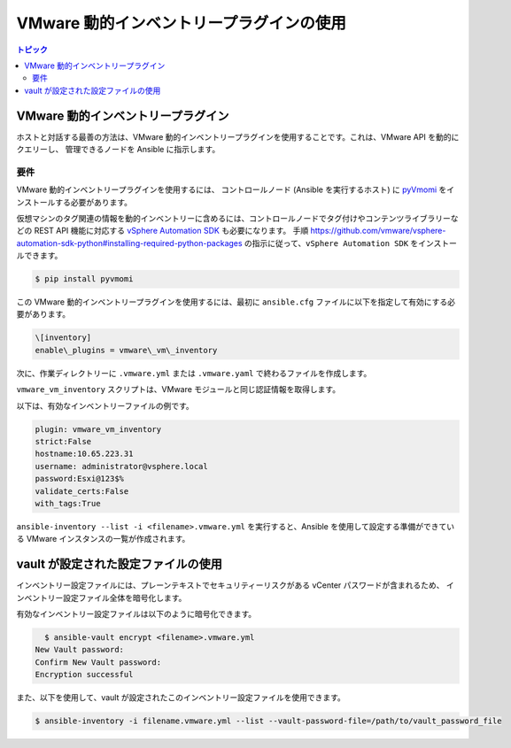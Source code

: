 .. \_vmware\_ansible\_inventory:

*************************************
VMware 動的インベントリープラグインの使用
*************************************

.. contents:: トピック

VMware 動的インベントリープラグイン
===============================


ホストと対話する最善の方法は、VMware 動的インベントリープラグインを使用することです。これは、VMware API を動的にクエリーし、
管理できるノードを Ansible に指示します。

要件
------------

VMware 動的インベントリープラグインを使用するには、
コントロールノード (Ansible を実行するホスト) に `pyVmomi <https://github.com/vmware/pyvmomi>`_ をインストールする必要があります。

仮想マシンのタグ関連の情報を動的インベントリーに含めるには、コントロールノードでタグ付けやコンテンツライブラリーなどの REST API 機能に対応する `vSphere Automation SDK <https://code.vmware.com/web/sdk/65/vsphere-automation-python>`_ も必要になります。
手順 `<https://github.com/vmware/vsphere-automation-sdk-python#installing-required-python-packages>`_ の指示に従って、``vSphere Automation SDK`` をインストールできます。

.. code-block:: bash

    $ pip install pyvmomi

この VMware 動的インベントリープラグインを使用するには、最初に ``ansible.cfg`` ファイルに以下を指定して有効にする必要があります。

.. code-block:: ini

  \[inventory]
  enable\_plugins = vmware\_vm\_inventory

次に、作業ディレクトリーに ``.vmware.yml`` または ``.vmware.yaml`` で終わるファイルを作成します。

``vmware_vm_inventory`` スクリプトは、VMware モジュールと同じ認証情報を取得します。

以下は、有効なインベントリーファイルの例です。

.. code-block:: yaml

    plugin: vmware_vm_inventory
    strict:False
    hostname:10.65.223.31
    username: administrator@vsphere.local
    password:Esxi@123$%
    validate_certs:False
    with_tags:True


``ansible-inventory --list -i <filename>.vmware.yml`` を実行すると、Ansible を使用して設定する準備ができている VMware インスタンスの一覧が作成されます。

vault が設定された設定ファイルの使用
=================================

インベントリー設定ファイルには、プレーンテキストでセキュリティーリスクがある vCenter パスワードが含まれるため、
インベントリー設定ファイル全体を暗号化します。

有効なインベントリー設定ファイルは以下のように暗号化できます。

.. code-block:: bash

    $ ansible-vault encrypt <filename>.vmware.yml
  New Vault password:
  Confirm New Vault password:
  Encryption successful

また、以下を使用して、vault が設定されたこのインベントリー設定ファイルを使用できます。

.. code-block:: bash

    $ ansible-inventory -i filename.vmware.yml --list --vault-password-file=/path/to/vault_password_file


.. seealso::

    `pyVmomi <https://github.com/vmware/pyvmomi>`_
        pyVmomi の GitHub ページ
    `pyVmomi Issue Tracker <https://github.com/vmware/pyvmomi/issues>`_
        pyVmomi プロジェクトの問題トラッカー
    `vSphere Automation SDK GitHub Page <https://github.com/vmware/vsphere-automation-sdk-python>`_
        Python 向けの vSphere Automation SDK の GitHub ページ
    `vSphere Automation SDK Issue Tracker <https://github.com/vmware/vsphere-automation-sdk-python/issues>`_
        Python 向けの vSphere Automation SDK の問題トラッカー
    :ref:`working_with_playbooks`
        Playbook の概要
    :ref:`playbooks_vault`
        Playbook での Vault の使用
